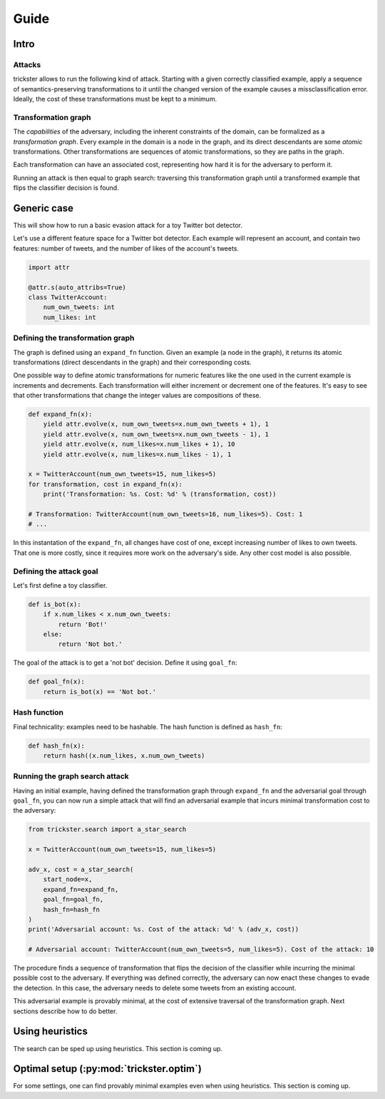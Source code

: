 =====
Guide
=====

Intro
-----

Attacks
~~~~~~~

trickster allows to run the following kind of attack. Starting with a given correctly classified
example, apply a sequence of semantics-preserving transformations to it until the changed version of
the example causes a missclassification error. Ideally, the cost of these transformations must be
kept to a minimum.

.. image:: _static/attack_outline.png

Transformation graph
~~~~~~~~~~~~~~~~~~~~

The `capabilities` of the adversary, including the inherent constraints of the domain, can be
formalized as a `transformation graph`. Every example in the domain is a node in the graph,
and its direct descendants are some `atomic` transformations. Other transformations are sequences of
atomic transformations, so they are paths in the graph.

.. image:: _static/transformation_graph.png

Each transformation can have an associated cost, representing how hard it is for the adversary
to perform it.

Running an attack is then equal to graph search: traversing this transformation graph until a
transformed example that flips the classifier decision is found.

Generic case
------------

This will show how to run a basic evasion attack for a toy Twitter bot detector.

Let's use a different feature space for a Twitter bot detector. Each example will represent an account,
and contain two features: number of tweets, and the number of likes of the account's tweets.

.. code-block:: python

    import attr

    @attr.s(auto_attribs=True)
    class TwitterAccount:
        num_own_tweets: int
        num_likes: int

Defining the transformation graph
~~~~~~~~~~~~~~~~~~~~~~~~~~~~~~~~~

The graph is defined using an ``expand_fn`` function. Given an example (a node in the graph), it returns
its atomic transformations (direct descendants in the graph) and their corresponding costs.

One possible way to define atomic transformations for numeric features like the one used in the
current example is increments and decrements. Each transformation will either increment or decrement
one of the features. It's easy to see that other transformations that change the integer values are
compositions of these.

.. code-block:: python

    def expand_fn(x):
        yield attr.evolve(x, num_own_tweets=x.num_own_tweets + 1), 1
        yield attr.evolve(x, num_own_tweets=x.num_own_tweets - 1), 1
        yield attr.evolve(x, num_likes=x.num_likes + 1), 10
        yield attr.evolve(x, num_likes=x.num_likes - 1), 1

    x = TwitterAccount(num_own_tweets=15, num_likes=5)
    for transformation, cost in expand_fn(x):
        print('Transformation: %s. Cost: %d' % (transformation, cost))

    # Transformation: TwitterAccount(num_own_tweets=16, num_likes=5). Cost: 1
    # ...

In this instantation of the ``expand_fn``, all changes have cost of one, except increasing number of
likes to own tweets. That one is more costly, since it requires more work on the adversary's side.
Any other cost model is also possible.

Defining the attack goal
~~~~~~~~~~~~~~~~~~~~~~~~

Let's first define a toy classifier.

.. code-block:: python

    def is_bot(x):
        if x.num_likes < x.num_own_tweets:
            return 'Bot!'
        else:
            return 'Not bot.'

The goal of the attack is to get a 'not bot' decision. Define it using ``goal_fn``:

.. code-block:: python

    def goal_fn(x):
        return is_bot(x) == 'Not bot.'

Hash function
~~~~~~~~~~~~~

Final technicality: examples need to be hashable. The hash function is defined as ``hash_fn``:

.. code-block:: python

    def hash_fn(x):
        return hash((x.num_likes, x.num_own_tweets)

Running the graph search attack
~~~~~~~~~~~~~~~~~~~~~~~~~~~~~~~

Having an initial example, having defined the transformation graph through ``expand_fn`` and the
adversarial goal through ``goal_fn``, you can now run a simple attack that will find an adversarial
example that incurs minimal transformation cost to the adversary:

.. code-block:: python

    from trickster.search import a_star_search

    x = TwitterAccount(num_own_tweets=15, num_likes=5)

    adv_x, cost = a_star_search(
        start_node=x,
        expand_fn=expand_fn,
        goal_fn=goal_fn,
        hash_fn=hash_fn
    )
    print('Adversarial account: %s. Cost of the attack: %d' % (adv_x, cost))

    # Adversarial account: TwitterAccount(num_own_tweets=5, num_likes=5). Cost of the attack: 10

The procedure finds a sequence of transformation that flips the decision of the classifier while
incurring the minimal possible cost to the adversary. If everything was defined correctly, the
adversary can now enact these changes to evade the detection. In this case, the adversary
needs to delete some tweets from an existing account.

This adversarial example is provably minimal, at the cost of extensive traversal of the
transformation graph. Next sections describe how to do better.

Using heuristics
----------------

The search can be sped up using heuristics. This section is coming up.

Optimal setup (:py:mod:`trickster.optim`)
-----------------------------------------

For some settings, one can find provably minimal examples even when using heuristics. This section is
coming up.
